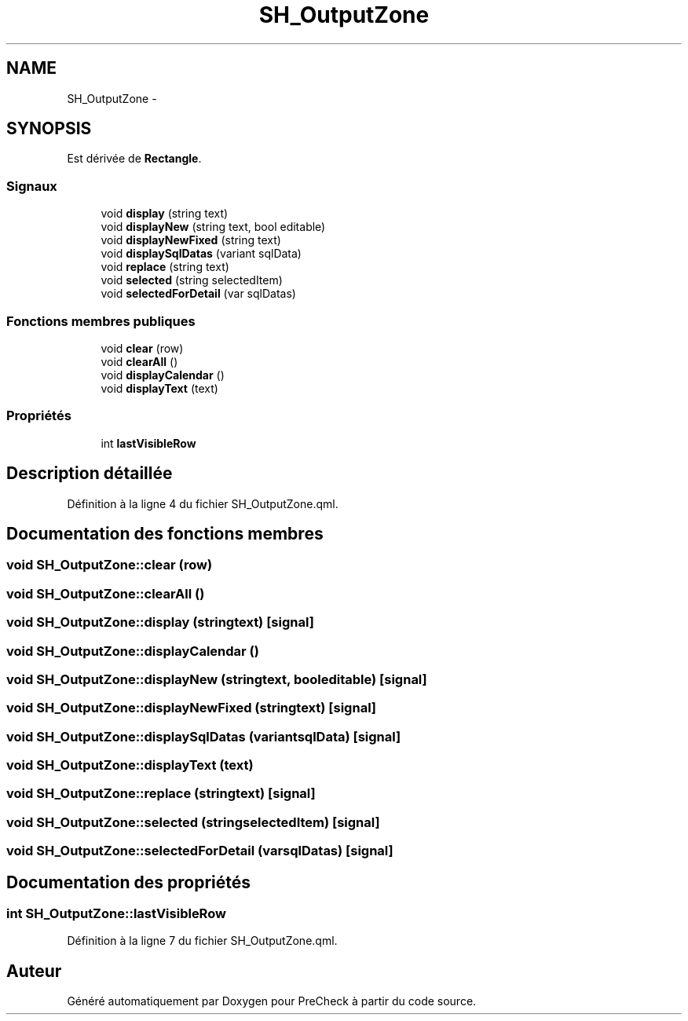 .TH "SH_OutputZone" 3 "Mardi Juillet 2 2013" "Version 0.4" "PreCheck" \" -*- nroff -*-
.ad l
.nh
.SH NAME
SH_OutputZone \- 
.SH SYNOPSIS
.br
.PP
.PP
Est dérivée de \fBRectangle\fP\&.
.SS "Signaux"

.in +1c
.ti -1c
.RI "void \fBdisplay\fP (string text)"
.br
.ti -1c
.RI "void \fBdisplayNew\fP (string text, bool editable)"
.br
.ti -1c
.RI "void \fBdisplayNewFixed\fP (string text)"
.br
.ti -1c
.RI "void \fBdisplaySqlDatas\fP (variant sqlData)"
.br
.ti -1c
.RI "void \fBreplace\fP (string text)"
.br
.ti -1c
.RI "void \fBselected\fP (string selectedItem)"
.br
.ti -1c
.RI "void \fBselectedForDetail\fP (var sqlDatas)"
.br
.in -1c
.SS "Fonctions membres publiques"

.in +1c
.ti -1c
.RI "void \fBclear\fP (row)"
.br
.ti -1c
.RI "void \fBclearAll\fP ()"
.br
.ti -1c
.RI "void \fBdisplayCalendar\fP ()"
.br
.ti -1c
.RI "void \fBdisplayText\fP (text)"
.br
.in -1c
.SS "Propriétés"

.in +1c
.ti -1c
.RI "int \fBlastVisibleRow\fP"
.br
.in -1c
.SH "Description détaillée"
.PP 
Définition à la ligne 4 du fichier SH_OutputZone\&.qml\&.
.SH "Documentation des fonctions membres"
.PP 
.SS "void SH_OutputZone::clear (row)"

.SS "void SH_OutputZone::clearAll ()"

.SS "void SH_OutputZone::display (stringtext)\fC [signal]\fP"

.SS "void SH_OutputZone::displayCalendar ()"

.SS "void SH_OutputZone::displayNew (stringtext, booleditable)\fC [signal]\fP"

.SS "void SH_OutputZone::displayNewFixed (stringtext)\fC [signal]\fP"

.SS "void SH_OutputZone::displaySqlDatas (variantsqlData)\fC [signal]\fP"

.SS "void SH_OutputZone::displayText (text)"

.SS "void SH_OutputZone::replace (stringtext)\fC [signal]\fP"

.SS "void SH_OutputZone::selected (stringselectedItem)\fC [signal]\fP"

.SS "void SH_OutputZone::selectedForDetail (varsqlDatas)\fC [signal]\fP"

.SH "Documentation des propriétés"
.PP 
.SS "int SH_OutputZone::lastVisibleRow"

.PP
Définition à la ligne 7 du fichier SH_OutputZone\&.qml\&.

.SH "Auteur"
.PP 
Généré automatiquement par Doxygen pour PreCheck à partir du code source\&.
